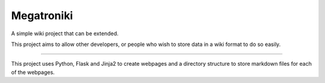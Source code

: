 Megatroniki
===========

A simple wiki project that can be extended.

This project aims to allow other developers, or people who wish to store data
in a wiki format to do so easily.

----


This project uses Python, Flask and Jinja2 to create webpages and a directory
structure to store markdown files for each of the webpages.
